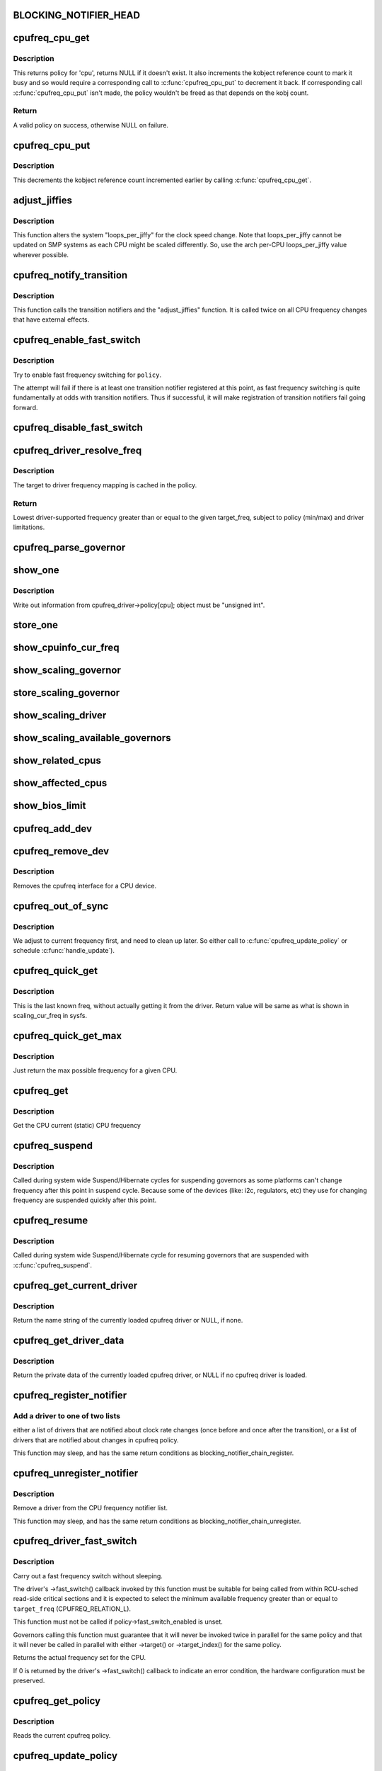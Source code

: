 .. -*- coding: utf-8; mode: rst -*-
.. src-file: drivers/cpufreq/cpufreq.c

.. _`blocking_notifier_head`:

BLOCKING_NOTIFIER_HEAD
======================

.. c:function::  BLOCKING_NOTIFIER_HEAD( cpufreq_policy_notifier_list)

    the "policy" list is involved in the validation process for a new CPU frequency policy; the "transition" list for kernel code that needs to handle changes to devices when the CPU clock speed changes. The mutex locks both lists.

    :param  cpufreq_policy_notifier_list:
        *undescribed*

.. _`cpufreq_cpu_get`:

cpufreq_cpu_get
===============

.. c:function:: struct cpufreq_policy *cpufreq_cpu_get(unsigned int cpu)

    returns policy for a cpu and marks it busy.

    :param unsigned int cpu:
        cpu to find policy for.

.. _`cpufreq_cpu_get.description`:

Description
-----------

This returns policy for 'cpu', returns NULL if it doesn't exist.
It also increments the kobject reference count to mark it busy and so would
require a corresponding call to \ :c:func:`cpufreq_cpu_put`\  to decrement it back.
If corresponding call \ :c:func:`cpufreq_cpu_put`\  isn't made, the policy wouldn't be
freed as that depends on the kobj count.

.. _`cpufreq_cpu_get.return`:

Return
------

A valid policy on success, otherwise NULL on failure.

.. _`cpufreq_cpu_put`:

cpufreq_cpu_put
===============

.. c:function:: void cpufreq_cpu_put(struct cpufreq_policy *policy)

    Decrements the usage count of a policy

    :param struct cpufreq_policy \*policy:
        policy earlier returned by \ :c:func:`cpufreq_cpu_get`\ .

.. _`cpufreq_cpu_put.description`:

Description
-----------

This decrements the kobject reference count incremented earlier by calling
\ :c:func:`cpufreq_cpu_get`\ .

.. _`adjust_jiffies`:

adjust_jiffies
==============

.. c:function:: void adjust_jiffies(unsigned long val, struct cpufreq_freqs *ci)

    adjust the system "loops_per_jiffy"

    :param unsigned long val:
        *undescribed*

    :param struct cpufreq_freqs \*ci:
        *undescribed*

.. _`adjust_jiffies.description`:

Description
-----------

This function alters the system "loops_per_jiffy" for the clock
speed change. Note that loops_per_jiffy cannot be updated on SMP
systems as each CPU might be scaled differently. So, use the arch
per-CPU loops_per_jiffy value wherever possible.

.. _`cpufreq_notify_transition`:

cpufreq_notify_transition
=========================

.. c:function:: void cpufreq_notify_transition(struct cpufreq_policy *policy, struct cpufreq_freqs *freqs, unsigned int state)

    call notifier chain and adjust_jiffies on frequency transition.

    :param struct cpufreq_policy \*policy:
        *undescribed*

    :param struct cpufreq_freqs \*freqs:
        *undescribed*

    :param unsigned int state:
        *undescribed*

.. _`cpufreq_notify_transition.description`:

Description
-----------

This function calls the transition notifiers and the "adjust_jiffies"
function. It is called twice on all CPU frequency changes that have
external effects.

.. _`cpufreq_enable_fast_switch`:

cpufreq_enable_fast_switch
==========================

.. c:function:: void cpufreq_enable_fast_switch(struct cpufreq_policy *policy)

    Enable fast frequency switching for policy.

    :param struct cpufreq_policy \*policy:
        cpufreq policy to enable fast frequency switching for.

.. _`cpufreq_enable_fast_switch.description`:

Description
-----------

Try to enable fast frequency switching for \ ``policy``\ .

The attempt will fail if there is at least one transition notifier registered
at this point, as fast frequency switching is quite fundamentally at odds
with transition notifiers.  Thus if successful, it will make registration of
transition notifiers fail going forward.

.. _`cpufreq_disable_fast_switch`:

cpufreq_disable_fast_switch
===========================

.. c:function:: void cpufreq_disable_fast_switch(struct cpufreq_policy *policy)

    Disable fast frequency switching for policy.

    :param struct cpufreq_policy \*policy:
        cpufreq policy to disable fast frequency switching for.

.. _`cpufreq_driver_resolve_freq`:

cpufreq_driver_resolve_freq
===========================

.. c:function:: unsigned int cpufreq_driver_resolve_freq(struct cpufreq_policy *policy, unsigned int target_freq)

    Map a target frequency to a driver-supported one.

    :param struct cpufreq_policy \*policy:
        *undescribed*

    :param unsigned int target_freq:
        target frequency to resolve.

.. _`cpufreq_driver_resolve_freq.description`:

Description
-----------

The target to driver frequency mapping is cached in the policy.

.. _`cpufreq_driver_resolve_freq.return`:

Return
------

Lowest driver-supported frequency greater than or equal to the
given target_freq, subject to policy (min/max) and driver limitations.

.. _`cpufreq_parse_governor`:

cpufreq_parse_governor
======================

.. c:function:: int cpufreq_parse_governor(char *str_governor, unsigned int *policy, struct cpufreq_governor **governor)

    parse a governor string

    :param char \*str_governor:
        *undescribed*

    :param unsigned int \*policy:
        *undescribed*

    :param struct cpufreq_governor \*\*governor:
        *undescribed*

.. _`show_one`:

show_one
========

.. c:function::  show_one( file_name,  object)

    print out cpufreq information

    :param  file_name:
        *undescribed*

    :param  object:
        *undescribed*

.. _`show_one.description`:

Description
-----------

Write out information from cpufreq_driver->policy[cpu]; object must be
"unsigned int".

.. _`store_one`:

store_one
=========

.. c:function::  store_one( file_name,  object)

    sysfs write access

    :param  file_name:
        *undescribed*

    :param  object:
        *undescribed*

.. _`show_cpuinfo_cur_freq`:

show_cpuinfo_cur_freq
=====================

.. c:function:: ssize_t show_cpuinfo_cur_freq(struct cpufreq_policy *policy, char *buf)

    current CPU frequency as detected by hardware

    :param struct cpufreq_policy \*policy:
        *undescribed*

    :param char \*buf:
        *undescribed*

.. _`show_scaling_governor`:

show_scaling_governor
=====================

.. c:function:: ssize_t show_scaling_governor(struct cpufreq_policy *policy, char *buf)

    show the current policy for the specified CPU

    :param struct cpufreq_policy \*policy:
        *undescribed*

    :param char \*buf:
        *undescribed*

.. _`store_scaling_governor`:

store_scaling_governor
======================

.. c:function:: ssize_t store_scaling_governor(struct cpufreq_policy *policy, const char *buf, size_t count)

    store policy for the specified CPU

    :param struct cpufreq_policy \*policy:
        *undescribed*

    :param const char \*buf:
        *undescribed*

    :param size_t count:
        *undescribed*

.. _`show_scaling_driver`:

show_scaling_driver
===================

.. c:function:: ssize_t show_scaling_driver(struct cpufreq_policy *policy, char *buf)

    show the cpufreq driver currently loaded

    :param struct cpufreq_policy \*policy:
        *undescribed*

    :param char \*buf:
        *undescribed*

.. _`show_scaling_available_governors`:

show_scaling_available_governors
================================

.. c:function:: ssize_t show_scaling_available_governors(struct cpufreq_policy *policy, char *buf)

    show the available CPUfreq governors

    :param struct cpufreq_policy \*policy:
        *undescribed*

    :param char \*buf:
        *undescribed*

.. _`show_related_cpus`:

show_related_cpus
=================

.. c:function:: ssize_t show_related_cpus(struct cpufreq_policy *policy, char *buf)

    show the CPUs affected by each transition even if hw coordination is in use

    :param struct cpufreq_policy \*policy:
        *undescribed*

    :param char \*buf:
        *undescribed*

.. _`show_affected_cpus`:

show_affected_cpus
==================

.. c:function:: ssize_t show_affected_cpus(struct cpufreq_policy *policy, char *buf)

    show the CPUs affected by each transition

    :param struct cpufreq_policy \*policy:
        *undescribed*

    :param char \*buf:
        *undescribed*

.. _`show_bios_limit`:

show_bios_limit
===============

.. c:function:: ssize_t show_bios_limit(struct cpufreq_policy *policy, char *buf)

    show the current cpufreq HW/BIOS limitation

    :param struct cpufreq_policy \*policy:
        *undescribed*

    :param char \*buf:
        *undescribed*

.. _`cpufreq_add_dev`:

cpufreq_add_dev
===============

.. c:function:: int cpufreq_add_dev(struct device *dev, struct subsys_interface *sif)

    the cpufreq interface for a CPU device.

    :param struct device \*dev:
        CPU device.

    :param struct subsys_interface \*sif:
        Subsystem interface structure pointer (not used)

.. _`cpufreq_remove_dev`:

cpufreq_remove_dev
==================

.. c:function:: void cpufreq_remove_dev(struct device *dev, struct subsys_interface *sif)

    remove a CPU device

    :param struct device \*dev:
        *undescribed*

    :param struct subsys_interface \*sif:
        *undescribed*

.. _`cpufreq_remove_dev.description`:

Description
-----------

Removes the cpufreq interface for a CPU device.

.. _`cpufreq_out_of_sync`:

cpufreq_out_of_sync
===================

.. c:function:: void cpufreq_out_of_sync(struct cpufreq_policy *policy, unsigned int new_freq)

    If actual and saved CPU frequency differs, we're in deep trouble.

    :param struct cpufreq_policy \*policy:
        policy managing CPUs

    :param unsigned int new_freq:
        CPU frequency the CPU actually runs at

.. _`cpufreq_out_of_sync.description`:

Description
-----------

We adjust to current frequency first, and need to clean up later.
So either call to \ :c:func:`cpufreq_update_policy`\  or schedule \ :c:func:`handle_update`\ ).

.. _`cpufreq_quick_get`:

cpufreq_quick_get
=================

.. c:function:: unsigned int cpufreq_quick_get(unsigned int cpu)

    get the CPU frequency (in kHz) from policy->cur

    :param unsigned int cpu:
        CPU number

.. _`cpufreq_quick_get.description`:

Description
-----------

This is the last known freq, without actually getting it from the driver.
Return value will be same as what is shown in scaling_cur_freq in sysfs.

.. _`cpufreq_quick_get_max`:

cpufreq_quick_get_max
=====================

.. c:function:: unsigned int cpufreq_quick_get_max(unsigned int cpu)

    get the max reported CPU frequency for this CPU

    :param unsigned int cpu:
        CPU number

.. _`cpufreq_quick_get_max.description`:

Description
-----------

Just return the max possible frequency for a given CPU.

.. _`cpufreq_get`:

cpufreq_get
===========

.. c:function:: unsigned int cpufreq_get(unsigned int cpu)

    get the current CPU frequency (in kHz)

    :param unsigned int cpu:
        CPU number

.. _`cpufreq_get.description`:

Description
-----------

Get the CPU current (static) CPU frequency

.. _`cpufreq_suspend`:

cpufreq_suspend
===============

.. c:function:: void cpufreq_suspend( void)

    Suspend CPUFreq governors

    :param  void:
        no arguments

.. _`cpufreq_suspend.description`:

Description
-----------

Called during system wide Suspend/Hibernate cycles for suspending governors
as some platforms can't change frequency after this point in suspend cycle.
Because some of the devices (like: i2c, regulators, etc) they use for
changing frequency are suspended quickly after this point.

.. _`cpufreq_resume`:

cpufreq_resume
==============

.. c:function:: void cpufreq_resume( void)

    Resume CPUFreq governors

    :param  void:
        no arguments

.. _`cpufreq_resume.description`:

Description
-----------

Called during system wide Suspend/Hibernate cycle for resuming governors that
are suspended with \ :c:func:`cpufreq_suspend`\ .

.. _`cpufreq_get_current_driver`:

cpufreq_get_current_driver
==========================

.. c:function:: const char *cpufreq_get_current_driver( void)

    return current driver's name

    :param  void:
        no arguments

.. _`cpufreq_get_current_driver.description`:

Description
-----------

Return the name string of the currently loaded cpufreq driver
or NULL, if none.

.. _`cpufreq_get_driver_data`:

cpufreq_get_driver_data
=======================

.. c:function:: void *cpufreq_get_driver_data( void)

    return current driver data

    :param  void:
        no arguments

.. _`cpufreq_get_driver_data.description`:

Description
-----------

Return the private data of the currently loaded cpufreq
driver, or NULL if no cpufreq driver is loaded.

.. _`cpufreq_register_notifier`:

cpufreq_register_notifier
=========================

.. c:function:: int cpufreq_register_notifier(struct notifier_block *nb, unsigned int list)

    register a driver with cpufreq

    :param struct notifier_block \*nb:
        notifier function to register

    :param unsigned int list:
        CPUFREQ_TRANSITION_NOTIFIER or CPUFREQ_POLICY_NOTIFIER

.. _`cpufreq_register_notifier.add-a-driver-to-one-of-two-lists`:

Add a driver to one of two lists
--------------------------------

either a list of drivers that
are notified about clock rate changes (once before and once after
the transition), or a list of drivers that are notified about
changes in cpufreq policy.

This function may sleep, and has the same return conditions as
blocking_notifier_chain_register.

.. _`cpufreq_unregister_notifier`:

cpufreq_unregister_notifier
===========================

.. c:function:: int cpufreq_unregister_notifier(struct notifier_block *nb, unsigned int list)

    unregister a driver with cpufreq

    :param struct notifier_block \*nb:
        notifier block to be unregistered

    :param unsigned int list:
        CPUFREQ_TRANSITION_NOTIFIER or CPUFREQ_POLICY_NOTIFIER

.. _`cpufreq_unregister_notifier.description`:

Description
-----------

Remove a driver from the CPU frequency notifier list.

This function may sleep, and has the same return conditions as
blocking_notifier_chain_unregister.

.. _`cpufreq_driver_fast_switch`:

cpufreq_driver_fast_switch
==========================

.. c:function:: unsigned int cpufreq_driver_fast_switch(struct cpufreq_policy *policy, unsigned int target_freq)

    Carry out a fast CPU frequency switch.

    :param struct cpufreq_policy \*policy:
        cpufreq policy to switch the frequency for.

    :param unsigned int target_freq:
        New frequency to set (may be approximate).

.. _`cpufreq_driver_fast_switch.description`:

Description
-----------

Carry out a fast frequency switch without sleeping.

The driver's ->fast_switch() callback invoked by this function must be
suitable for being called from within RCU-sched read-side critical sections
and it is expected to select the minimum available frequency greater than or
equal to \ ``target_freq``\  (CPUFREQ_RELATION_L).

This function must not be called if policy->fast_switch_enabled is unset.

Governors calling this function must guarantee that it will never be invoked
twice in parallel for the same policy and that it will never be called in
parallel with either ->target() or ->target_index() for the same policy.

Returns the actual frequency set for the CPU.

If 0 is returned by the driver's ->fast_switch() callback to indicate an
error condition, the hardware configuration must be preserved.

.. _`cpufreq_get_policy`:

cpufreq_get_policy
==================

.. c:function:: int cpufreq_get_policy(struct cpufreq_policy *policy, unsigned int cpu)

    get the current cpufreq_policy

    :param struct cpufreq_policy \*policy:
        struct cpufreq_policy into which the current cpufreq_policy
        is written

    :param unsigned int cpu:
        *undescribed*

.. _`cpufreq_get_policy.description`:

Description
-----------

Reads the current cpufreq policy.

.. _`cpufreq_update_policy`:

cpufreq_update_policy
=====================

.. c:function:: void cpufreq_update_policy(unsigned int cpu)

    re-evaluate an existing cpufreq policy

    :param unsigned int cpu:
        CPU which shall be re-evaluated

.. _`cpufreq_update_policy.description`:

Description
-----------

Useful for policy notifiers which have different necessities
at different times.

.. _`cpufreq_register_driver`:

cpufreq_register_driver
=======================

.. c:function:: int cpufreq_register_driver(struct cpufreq_driver *driver_data)

    register a CPU Frequency driver

    :param struct cpufreq_driver \*driver_data:
        A struct cpufreq_driver containing the values#
        submitted by the CPU Frequency driver.

.. _`cpufreq_register_driver.description`:

Description
-----------

Registers a CPU Frequency driver to this core code. This code
returns zero on success, -EEXIST when another driver got here first
(and isn't unregistered in the meantime).

.. _`cpufreq_unregister_driver`:

cpufreq_unregister_driver
=========================

.. c:function:: int cpufreq_unregister_driver(struct cpufreq_driver *driver)

    unregister the current CPUFreq driver

    :param struct cpufreq_driver \*driver:
        *undescribed*

.. _`cpufreq_unregister_driver.description`:

Description
-----------

Unregister the current CPUFreq driver. Only call this if you have
the right to do so, i.e. if you have succeeded in initialising before!
Returns zero if successful, and -EINVAL if the cpufreq_driver is
currently not initialised.

.. This file was automatic generated / don't edit.

